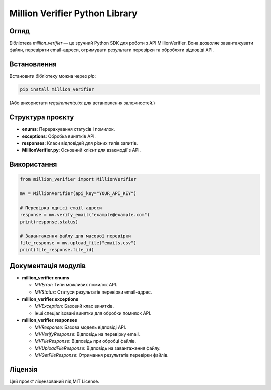 Million Verifier Python Library
================================

Огляд
-----
Бібліотека `million_verifier` — це зручний Python SDK для роботи з API MillionVerifier. Вона дозволяє завантажувати файли, перевіряти email-адреси, отримувати результати перевірки та обробляти відповіді API.

Встановлення
------------
Встановити бібліотеку можна через `pip`:

.. code-block:: bash

    pip install million_verifier

(Або використати `requirements.txt` для встановлення залежностей.)

Структура проєкту
-----------------
- **enums**: Перерахування статусів і помилок.
- **exceptions**: Обробка винятків API.
- **responses**: Класи відповідей для різних типів запитів.
- **MillionVerifier.py**: Основний клієнт для взаємодії з API.

Використання
------------

.. code-block:: python

    from million_verifier import MillionVerifier

    mv = MillionVerifier(api_key="YOUR_API_KEY")

    # Перевірка однієї email-адреси
    response = mv.verify_email("example@example.com")
    print(response.status)

    # Завантаження файлу для масової перевірки
    file_response = mv.upload_file("emails.csv")
    print(file_response.file_id)

Документація модулів
---------------------

- **million_verifier.enums**

  - `MVError`: Типи можливих помилок API.
  - `MVStatus`: Статуси результатів перевірки email-адрес.

- **million_verifier.exceptions**

  - `MVException`: Базовий клас винятків.
  - Інші спеціалізовані винятки для обробки помилок API.

- **million_verifier.responses**

  - `MVResponse`: Базова модель відповіді API.
  - `MVVerifyResponse`: Відповідь на перевірку email.
  - `MVFileResponse`: Відповідь при обробці файлів.
  - `MVUploadFileResponse`: Відповідь на завантаження файлу.
  - `MVGetFileResponse`: Отримання результатів перевірки файлів.

Ліцензія
--------
Цей проєкт ліцензований під MIT License.

